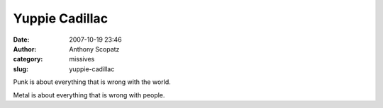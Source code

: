 Yuppie Cadillac
###############
:date: 2007-10-19 23:46
:author: Anthony Scopatz
:category: missives
:slug: yuppie-cadillac

Punk is about everything that is wrong with the world.

Metal is about everything that is wrong with people.
